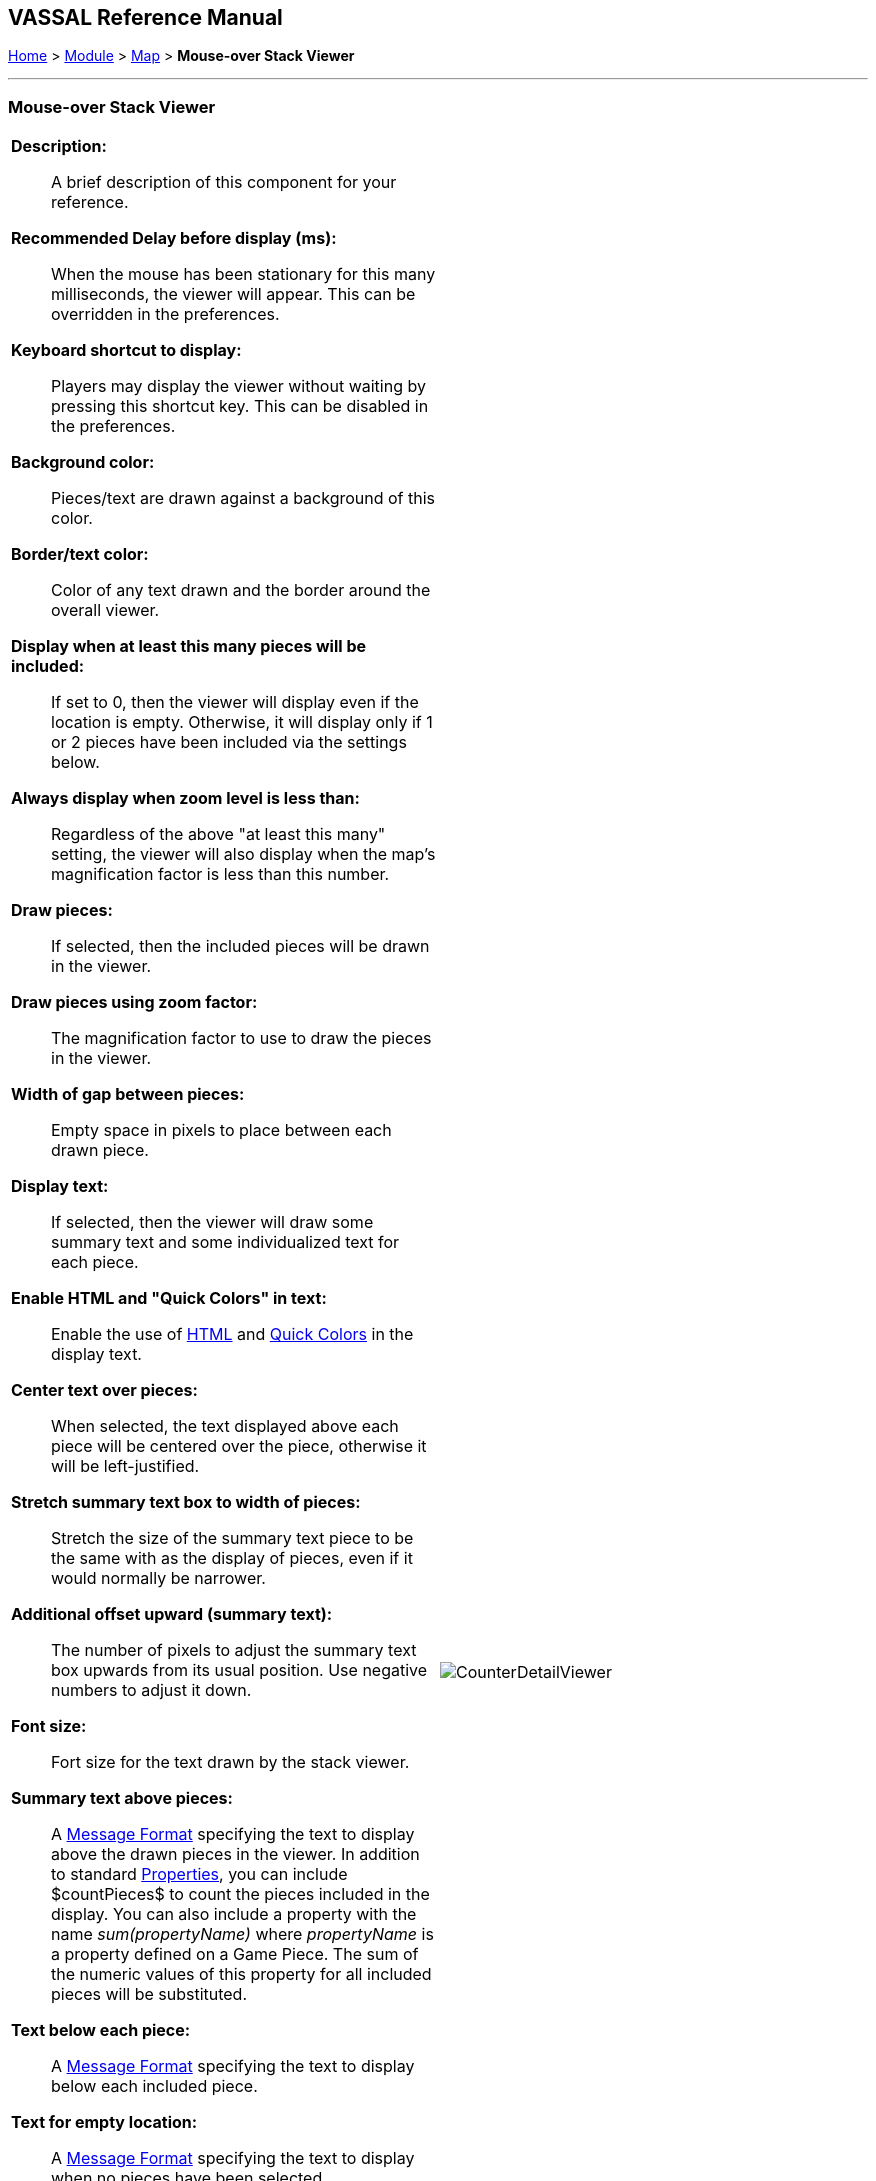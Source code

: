 == VASSAL Reference Manual
[#top]

[.small]#<<index.adoc#toc,Home>> > <<GameModule.adoc#top,Module>> > <<Map.adoc#top,Map>> > *Mouse-over Stack Viewer*#

'''''

=== Mouse-over Stack Viewer


[width="100%",cols="50%a,^50%a",]
|===
|
*Description:*:: A brief description of this component for your reference.

*Recommended Delay before display (ms):*::  When the mouse has been stationary for this many milliseconds, the viewer will appear.
This can be overridden in the preferences.

*Keyboard shortcut to display:*::  Players may display the viewer without waiting by pressing this shortcut key.
This can be disabled in the preferences.

*Background color:*::  Pieces/text are drawn against a background of this color.

*Border/text color:*::  Color of any text drawn and the border around the overall viewer.

*Display when at least this many pieces will be included:*::  If set to 0, then the viewer will display even if the location is empty.
Otherwise, it will display only if 1 or 2 pieces have been included via the settings below.

*Always display when zoom level is less than:* :: Regardless of the above "at least this many" setting, the viewer will also display when the map's magnification factor is less than this number.

*Draw pieces:*::  If selected, then the included pieces will be drawn in the viewer.

*Draw pieces using zoom factor:*::  The magnification factor to use to draw the pieces in the viewer.

*Width of gap between pieces:*::  Empty space in pixels to place between each drawn piece.

*Display text:*::  If selected, then the viewer will draw some summary text and some individualized text for each piece.

*Enable HTML and "Quick Colors" in text:*:: Enable the use of <<ChatLog.adoc#html,HTML>> and  <<ChatLog.adoc#quick,Quick Colors>> in the display text.

*Center text over pieces:*:: When selected, the text displayed above each piece will be centered over the piece, otherwise it will be left-justified.

*Stretch summary text box to width of pieces:*:: Stretch the size of the summary text piece to be the same with as the display of pieces, even if it would normally be narrower.

*Additional offset upward (summary text):*:: The number of pixels to adjust the summary text box upwards from its usual position. Use negative numbers to adjust it down.

*Font size:*:: Fort size for the text drawn by the stack viewer.

*Summary text above pieces:*::  A <<MessageFormat.adoc#top,Message Format>> specifying the text to display above the drawn pieces in the viewer.
In addition to standard <<Properties.adoc#top,Properties>>, you can include $countPieces$ to count the pieces included in the display. You can also include a property with the name _sum(propertyName)_ where _propertyName_ is a property defined on a Game Piece.
The sum of the numeric values of this property for all included pieces will be substituted.

*Text below each piece:*::  A <<MessageFormat.adoc#top,Message Format>> specifying the text to display below each included piece.

*Text for empty location:*::  A <<MessageFormat.adoc#top,Message Format>> specifying the text to display when no pieces have been selected.

*Include individual pieces:*::  Specifies how pieces are to be selected for inclusion in the viewer.
You may restrict the pieces according to the <<GamePieceLayers.adoc#top,Game Piece Layer>> to which they belong.
Alternatively, you may specify a <<PropertyMatchExpression.adoc#top,Property Match Expression>> to match desired values of one or more <<Properties.adoc#top,Properties>> in order for a piece to be included. You can also combine use of a property match expression with the option to display pieces from only the topmost layer (the other layer options can all be duplicated within a property match expression).

*Include non-stacking pieces:*::  If selected, then pieces with a <<NonStacking.adoc#top,Does not stack>> trait specifying the piece does not Stack are eligible for inclusion in the viewer.
Otherwise, they are excluded regardless of any other filters.

*Include move-when-selected pieces:*::  If selected, then pieces with a <<NonStacking.adoc#top,Does not stack>> trait specifying the piece may only move when selected are eligible for inclusion in the viewer.
Otherwise, they are excluded regardless of any other filters.

*Include non-movable pieces:*::  If selected, then pieces with a <<NonStacking.adoc#top,Does not stack>> trait specifying the piece may not move are eligible for inclusion in the viewer.
Otherwise, they are excluded regardless of any other filters.

*Show pieces in unrotated state:*::  If selected, then pieces that can rotate are drawn in the viewer as they look when not rotated.

*Include top piece in Deck:*:: If selected, then the top piece of a <<Deck.adoc#top,Deck>> is eligible for inclusion.

*Show all pieces overlapping the first piece found:*:: If selected, then all Game Pieces that overlap the mouse cursor location are eligible to be displayed; otherwise only pieces at the _exact_ X,Y position of the _top_ piece found are displayed.
|image:images/CounterDetailViewer.png[]
|===

